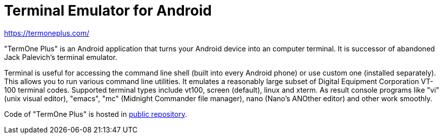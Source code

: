 Terminal Emulator for Android
=============================

https://termoneplus.com/


"TermOne Plus" is an Android application that turns your Android device into an computer terminal. It is successor of abandoned Jack Palevich's terminal emulator.

Terminal is useful for accessing the command line shell (built into every Android phone) or use custom one (installed separately). This allows you to run various command line utilities. It emulates a reasonably large subset of Digital Equipment Corporation VT-100 terminal codes. Supported terminal types include vt100, screen (default), linux and xterm. As result console programs like "vi" (unix visual editor), "emacs", "mc" (Midnight Commander file manager), nano (Nano's ANOther editor) and other work smoothly.

Code of "TermOne Plus" is hosted in https://gitlab.com/termapps/termoneplus[public repository].

